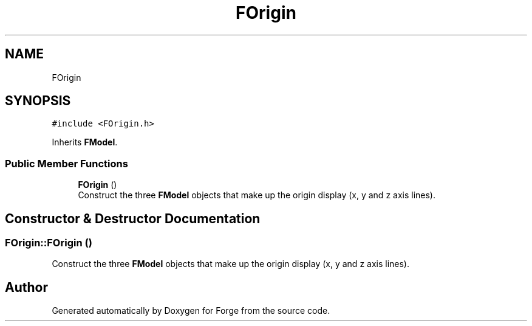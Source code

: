 .TH "FOrigin" 3 "Sat Apr 4 2020" "Version 0.1.0" "Forge" \" -*- nroff -*-
.ad l
.nh
.SH NAME
FOrigin
.SH SYNOPSIS
.br
.PP
.PP
\fC#include <FOrigin\&.h>\fP
.PP
Inherits \fBFModel\fP\&.
.SS "Public Member Functions"

.in +1c
.ti -1c
.RI "\fBFOrigin\fP ()"
.br
.RI "Construct the three \fBFModel\fP objects that make up the origin display (x, y and z axis lines)\&. "
.in -1c
.SH "Constructor & Destructor Documentation"
.PP 
.SS "FOrigin::FOrigin ()"

.PP
Construct the three \fBFModel\fP objects that make up the origin display (x, y and z axis lines)\&. 

.SH "Author"
.PP 
Generated automatically by Doxygen for Forge from the source code\&.
